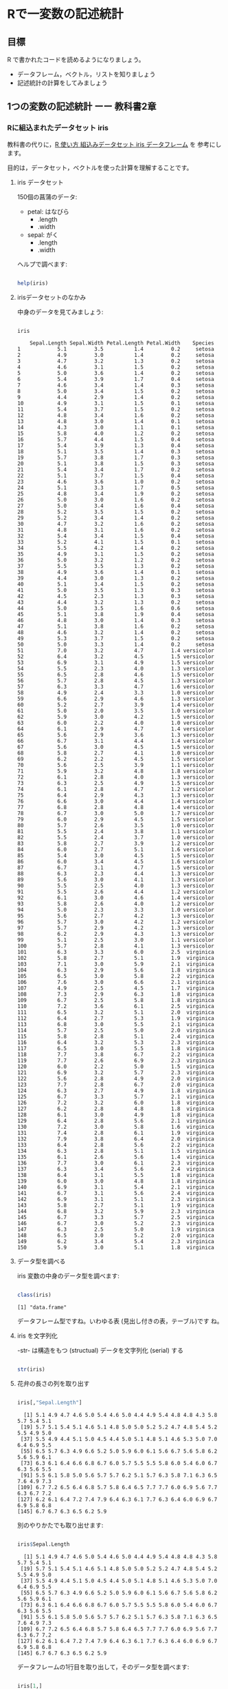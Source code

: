 * Rで一変数の記述統計
  
** 目標

   R で書かれたコードを読めるようになりましょう。

   - データフレーム，ベクトル，リストを知りましょう
   - 記述統計の計算をしてみましょう     

** 1つの変数の記述統計 ーー 教科書2章
   
*** Rに組込まれたデータセット iris

    教科書の代りに，[[https://bioinfo-dojo.net/2016/01/19/dataset_iris/][R 使い方 組込みデータセット iris データフレーム]] を
    参考にします。

    目的は，データセット，ベクトルを使った計算を理解することです。
    
**** iris データセット

     150個の菖蒲のデータ:

     - petal: はなびら
       - .length
       - .width
     - sepal: がく
       - .length
       - .width

     ヘルプで調べます:
     
#+begin_src R :session t :results output :exports both

help(iris)

#+end_src
     
**** irisデータセットのなかみ

     中身のデータを見てみましょう:

#+begin_src R :session t :results output :exports both

iris

#+end_src

#+RESULTS:
#+begin_example
    Sepal.Length Sepal.Width Petal.Length Petal.Width    Species
1            5.1         3.5          1.4         0.2     setosa
2            4.9         3.0          1.4         0.2     setosa
3            4.7         3.2          1.3         0.2     setosa
4            4.6         3.1          1.5         0.2     setosa
5            5.0         3.6          1.4         0.2     setosa
6            5.4         3.9          1.7         0.4     setosa
7            4.6         3.4          1.4         0.3     setosa
8            5.0         3.4          1.5         0.2     setosa
9            4.4         2.9          1.4         0.2     setosa
10           4.9         3.1          1.5         0.1     setosa
11           5.4         3.7          1.5         0.2     setosa
12           4.8         3.4          1.6         0.2     setosa
13           4.8         3.0          1.4         0.1     setosa
14           4.3         3.0          1.1         0.1     setosa
15           5.8         4.0          1.2         0.2     setosa
16           5.7         4.4          1.5         0.4     setosa
17           5.4         3.9          1.3         0.4     setosa
18           5.1         3.5          1.4         0.3     setosa
19           5.7         3.8          1.7         0.3     setosa
20           5.1         3.8          1.5         0.3     setosa
21           5.4         3.4          1.7         0.2     setosa
22           5.1         3.7          1.5         0.4     setosa
23           4.6         3.6          1.0         0.2     setosa
24           5.1         3.3          1.7         0.5     setosa
25           4.8         3.4          1.9         0.2     setosa
26           5.0         3.0          1.6         0.2     setosa
27           5.0         3.4          1.6         0.4     setosa
28           5.2         3.5          1.5         0.2     setosa
29           5.2         3.4          1.4         0.2     setosa
30           4.7         3.2          1.6         0.2     setosa
31           4.8         3.1          1.6         0.2     setosa
32           5.4         3.4          1.5         0.4     setosa
33           5.2         4.1          1.5         0.1     setosa
34           5.5         4.2          1.4         0.2     setosa
35           4.9         3.1          1.5         0.2     setosa
36           5.0         3.2          1.2         0.2     setosa
37           5.5         3.5          1.3         0.2     setosa
38           4.9         3.6          1.4         0.1     setosa
39           4.4         3.0          1.3         0.2     setosa
40           5.1         3.4          1.5         0.2     setosa
41           5.0         3.5          1.3         0.3     setosa
42           4.5         2.3          1.3         0.3     setosa
43           4.4         3.2          1.3         0.2     setosa
44           5.0         3.5          1.6         0.6     setosa
45           5.1         3.8          1.9         0.4     setosa
46           4.8         3.0          1.4         0.3     setosa
47           5.1         3.8          1.6         0.2     setosa
48           4.6         3.2          1.4         0.2     setosa
49           5.3         3.7          1.5         0.2     setosa
50           5.0         3.3          1.4         0.2     setosa
51           7.0         3.2          4.7         1.4 versicolor
52           6.4         3.2          4.5         1.5 versicolor
53           6.9         3.1          4.9         1.5 versicolor
54           5.5         2.3          4.0         1.3 versicolor
55           6.5         2.8          4.6         1.5 versicolor
56           5.7         2.8          4.5         1.3 versicolor
57           6.3         3.3          4.7         1.6 versicolor
58           4.9         2.4          3.3         1.0 versicolor
59           6.6         2.9          4.6         1.3 versicolor
60           5.2         2.7          3.9         1.4 versicolor
61           5.0         2.0          3.5         1.0 versicolor
62           5.9         3.0          4.2         1.5 versicolor
63           6.0         2.2          4.0         1.0 versicolor
64           6.1         2.9          4.7         1.4 versicolor
65           5.6         2.9          3.6         1.3 versicolor
66           6.7         3.1          4.4         1.4 versicolor
67           5.6         3.0          4.5         1.5 versicolor
68           5.8         2.7          4.1         1.0 versicolor
69           6.2         2.2          4.5         1.5 versicolor
70           5.6         2.5          3.9         1.1 versicolor
71           5.9         3.2          4.8         1.8 versicolor
72           6.1         2.8          4.0         1.3 versicolor
73           6.3         2.5          4.9         1.5 versicolor
74           6.1         2.8          4.7         1.2 versicolor
75           6.4         2.9          4.3         1.3 versicolor
76           6.6         3.0          4.4         1.4 versicolor
77           6.8         2.8          4.8         1.4 versicolor
78           6.7         3.0          5.0         1.7 versicolor
79           6.0         2.9          4.5         1.5 versicolor
80           5.7         2.6          3.5         1.0 versicolor
81           5.5         2.4          3.8         1.1 versicolor
82           5.5         2.4          3.7         1.0 versicolor
83           5.8         2.7          3.9         1.2 versicolor
84           6.0         2.7          5.1         1.6 versicolor
85           5.4         3.0          4.5         1.5 versicolor
86           6.0         3.4          4.5         1.6 versicolor
87           6.7         3.1          4.7         1.5 versicolor
88           6.3         2.3          4.4         1.3 versicolor
89           5.6         3.0          4.1         1.3 versicolor
90           5.5         2.5          4.0         1.3 versicolor
91           5.5         2.6          4.4         1.2 versicolor
92           6.1         3.0          4.6         1.4 versicolor
93           5.8         2.6          4.0         1.2 versicolor
94           5.0         2.3          3.3         1.0 versicolor
95           5.6         2.7          4.2         1.3 versicolor
96           5.7         3.0          4.2         1.2 versicolor
97           5.7         2.9          4.2         1.3 versicolor
98           6.2         2.9          4.3         1.3 versicolor
99           5.1         2.5          3.0         1.1 versicolor
100          5.7         2.8          4.1         1.3 versicolor
101          6.3         3.3          6.0         2.5  virginica
102          5.8         2.7          5.1         1.9  virginica
103          7.1         3.0          5.9         2.1  virginica
104          6.3         2.9          5.6         1.8  virginica
105          6.5         3.0          5.8         2.2  virginica
106          7.6         3.0          6.6         2.1  virginica
107          4.9         2.5          4.5         1.7  virginica
108          7.3         2.9          6.3         1.8  virginica
109          6.7         2.5          5.8         1.8  virginica
110          7.2         3.6          6.1         2.5  virginica
111          6.5         3.2          5.1         2.0  virginica
112          6.4         2.7          5.3         1.9  virginica
113          6.8         3.0          5.5         2.1  virginica
114          5.7         2.5          5.0         2.0  virginica
115          5.8         2.8          5.1         2.4  virginica
116          6.4         3.2          5.3         2.3  virginica
117          6.5         3.0          5.5         1.8  virginica
118          7.7         3.8          6.7         2.2  virginica
119          7.7         2.6          6.9         2.3  virginica
120          6.0         2.2          5.0         1.5  virginica
121          6.9         3.2          5.7         2.3  virginica
122          5.6         2.8          4.9         2.0  virginica
123          7.7         2.8          6.7         2.0  virginica
124          6.3         2.7          4.9         1.8  virginica
125          6.7         3.3          5.7         2.1  virginica
126          7.2         3.2          6.0         1.8  virginica
127          6.2         2.8          4.8         1.8  virginica
128          6.1         3.0          4.9         1.8  virginica
129          6.4         2.8          5.6         2.1  virginica
130          7.2         3.0          5.8         1.6  virginica
131          7.4         2.8          6.1         1.9  virginica
132          7.9         3.8          6.4         2.0  virginica
133          6.4         2.8          5.6         2.2  virginica
134          6.3         2.8          5.1         1.5  virginica
135          6.1         2.6          5.6         1.4  virginica
136          7.7         3.0          6.1         2.3  virginica
137          6.3         3.4          5.6         2.4  virginica
138          6.4         3.1          5.5         1.8  virginica
139          6.0         3.0          4.8         1.8  virginica
140          6.9         3.1          5.4         2.1  virginica
141          6.7         3.1          5.6         2.4  virginica
142          6.9         3.1          5.1         2.3  virginica
143          5.8         2.7          5.1         1.9  virginica
144          6.8         3.2          5.9         2.3  virginica
145          6.7         3.3          5.7         2.5  virginica
146          6.7         3.0          5.2         2.3  virginica
147          6.3         2.5          5.0         1.9  virginica
148          6.5         3.0          5.2         2.0  virginica
149          6.2         3.4          5.4         2.3  virginica
150          5.9         3.0          5.1         1.8  virginica
#+end_example

**** データ型を調べる

     iris 変数の中身のデータ型を調べます:
     
#+begin_src R :session t :results output :exports both

class(iris)

#+end_src

#+RESULTS:
: [1] "data.frame"

     データフレーム型ですね。いわゆる表 (見出し付きの表，テーブル)です
     ね。

**** iris を文字列化

     -str- は構造をもつ (structual) データを文字列化 (serial) する
     
#+begin_src R :session t :results output :exports both

str(iris)

#+end_src


**** 花弁の長さの列を取り出す
     
#+begin_src R :session t :results output :exports both

iris[,"Sepal.Length"]

#+end_src

#+RESULTS:
:   [1] 5.1 4.9 4.7 4.6 5.0 5.4 4.6 5.0 4.4 4.9 5.4 4.8 4.8 4.3 5.8 5.7 5.4 5.1
:  [19] 5.7 5.1 5.4 5.1 4.6 5.1 4.8 5.0 5.0 5.2 5.2 4.7 4.8 5.4 5.2 5.5 4.9 5.0
:  [37] 5.5 4.9 4.4 5.1 5.0 4.5 4.4 5.0 5.1 4.8 5.1 4.6 5.3 5.0 7.0 6.4 6.9 5.5
:  [55] 6.5 5.7 6.3 4.9 6.6 5.2 5.0 5.9 6.0 6.1 5.6 6.7 5.6 5.8 6.2 5.6 5.9 6.1
:  [73] 6.3 6.1 6.4 6.6 6.8 6.7 6.0 5.7 5.5 5.5 5.8 6.0 5.4 6.0 6.7 6.3 5.6 5.5
:  [91] 5.5 6.1 5.8 5.0 5.6 5.7 5.7 6.2 5.1 5.7 6.3 5.8 7.1 6.3 6.5 7.6 4.9 7.3
: [109] 6.7 7.2 6.5 6.4 6.8 5.7 5.8 6.4 6.5 7.7 7.7 6.0 6.9 5.6 7.7 6.3 6.7 7.2
: [127] 6.2 6.1 6.4 7.2 7.4 7.9 6.4 6.3 6.1 7.7 6.3 6.4 6.0 6.9 6.7 6.9 5.8 6.8
: [145] 6.7 6.7 6.3 6.5 6.2 5.9

別のやりかたでも取り出せます:

#+begin_src R :session t :results output :exports both

iris$Sepal.Length

#+end_src

#+RESULTS:
:   [1] 5.1 4.9 4.7 4.6 5.0 5.4 4.6 5.0 4.4 4.9 5.4 4.8 4.8 4.3 5.8 5.7 5.4 5.1
:  [19] 5.7 5.1 5.4 5.1 4.6 5.1 4.8 5.0 5.0 5.2 5.2 4.7 4.8 5.4 5.2 5.5 4.9 5.0
:  [37] 5.5 4.9 4.4 5.1 5.0 4.5 4.4 5.0 5.1 4.8 5.1 4.6 5.3 5.0 7.0 6.4 6.9 5.5
:  [55] 6.5 5.7 6.3 4.9 6.6 5.2 5.0 5.9 6.0 6.1 5.6 6.7 5.6 5.8 6.2 5.6 5.9 6.1
:  [73] 6.3 6.1 6.4 6.6 6.8 6.7 6.0 5.7 5.5 5.5 5.8 6.0 5.4 6.0 6.7 6.3 5.6 5.5
:  [91] 5.5 6.1 5.8 5.0 5.6 5.7 5.7 6.2 5.1 5.7 6.3 5.8 7.1 6.3 6.5 7.6 4.9 7.3
: [109] 6.7 7.2 6.5 6.4 6.8 5.7 5.8 6.4 6.5 7.7 7.7 6.0 6.9 5.6 7.7 6.3 6.7 7.2
: [127] 6.2 6.1 6.4 7.2 7.4 7.9 6.4 6.3 6.1 7.7 6.3 6.4 6.0 6.9 6.7 6.9 5.8 6.8
: [145] 6.7 6.7 6.3 6.5 6.2 5.9

データフレームの1行目を取り出して，そのデータ型を調べます:

#+begin_src R :session t :results output :exports both

iris[1,]
class(iris[1,])

#+end_src

#+RESULTS:
:   Sepal.Length Sepal.Width Petal.Length Petal.Width Species
: 1          5.1         3.5          1.4         0.2  setosa
: [1] "data.frame"

なんと，見出しも付随したデータフレームになります。
(解説ページの内容とは異なります)。

1列目を取り出すとどうでしょう：

#+begin_src R :session t :results output :exports both
iris[,1]
class(iris[,1])

#+end_src

#+RESULTS:
#+begin_example
  [1] 5.1 4.9 4.7 4.6 5.0 5.4 4.6 5.0 4.4 4.9 5.4 4.8 4.8 4.3 5.8 5.7 5.4 5.1
 [19] 5.7 5.1 5.4 5.1 4.6 5.1 4.8 5.0 5.0 5.2 5.2 4.7 4.8 5.4 5.2 5.5 4.9 5.0
 [37] 5.5 4.9 4.4 5.1 5.0 4.5 4.4 5.0 5.1 4.8 5.1 4.6 5.3 5.0 7.0 6.4 6.9 5.5
 [55] 6.5 5.7 6.3 4.9 6.6 5.2 5.0 5.9 6.0 6.1 5.6 6.7 5.6 5.8 6.2 5.6 5.9 6.1
 [73] 6.3 6.1 6.4 6.6 6.8 6.7 6.0 5.7 5.5 5.5 5.8 6.0 5.4 6.0 6.7 6.3 5.6 5.5
 [91] 5.5 6.1 5.8 5.0 5.6 5.7 5.7 6.2 5.1 5.7 6.3 5.8 7.1 6.3 6.5 7.6 4.9 7.3
[109] 6.7 7.2 6.5 6.4 6.8 5.7 5.8 6.4 6.5 7.7 7.7 6.0 6.9 5.6 7.7 6.3 6.7 7.2
[127] 6.2 6.1 6.4 7.2 7.4 7.9 6.4 6.3 6.1 7.7 6.3 6.4 6.0 6.9 6.7 6.9 5.8 6.8
[145] 6.7 6.7 6.3 6.5 6.2 5.9
[1] "numeric"
#+end_example

これは，見出しのつかない，ただの，ベクトルとなります。

**** ベクトル

     -iris[,1]- と同じ意味ですが:
     
#+begin_src R :session t :results output :exports both

iris[,"Sepal.Length"]
class(iris[,"Sepal.Length"])
#+end_src

#+RESULTS:
#+begin_example
  [1] 5.1 4.9 4.7 4.6 5.0 5.4 4.6 5.0 4.4 4.9 5.4 4.8 4.8 4.3 5.8 5.7 5.4 5.1
 [19] 5.7 5.1 5.4 5.1 4.6 5.1 4.8 5.0 5.0 5.2 5.2 4.7 4.8 5.4 5.2 5.5 4.9 5.0
 [37] 5.5 4.9 4.4 5.1 5.0 4.5 4.4 5.0 5.1 4.8 5.1 4.6 5.3 5.0 7.0 6.4 6.9 5.5
 [55] 6.5 5.7 6.3 4.9 6.6 5.2 5.0 5.9 6.0 6.1 5.6 6.7 5.6 5.8 6.2 5.6 5.9 6.1
 [73] 6.3 6.1 6.4 6.6 6.8 6.7 6.0 5.7 5.5 5.5 5.8 6.0 5.4 6.0 6.7 6.3 5.6 5.5
 [91] 5.5 6.1 5.8 5.0 5.6 5.7 5.7 6.2 5.1 5.7 6.3 5.8 7.1 6.3 6.5 7.6 4.9 7.3
[109] 6.7 7.2 6.5 6.4 6.8 5.7 5.8 6.4 6.5 7.7 7.7 6.0 6.9 5.6 7.7 6.3 6.7 7.2
[127] 6.2 6.1 6.4 7.2 7.4 7.9 6.4 6.3 6.1 7.7 6.3 6.4 6.0 6.9 6.7 6.9 5.8 6.8
[145] 6.7 6.7 6.3 6.5 6.2 5.9
[1] "numeric"
#+end_example

***** データフレーム

#+begin_src R :session t :results output :exports both

class(iris[1,])

#+end_src

#+RESULTS:
: [1] "data.frame"

**** データセットの特徴

***** 次元
  #+begin_src R :session t :results output :exports both

dim(iris)

  #+end_src

  #+RESULTS:
  : [1] 150   5
 
***** 行数
 #+begin_src R :session t :results output :exports both

nrow(iris)

 #+end_src

***** 列数

 #+begin_src R :session t :results output :exports both

ncolumn(iris)

 #+end_src


***** 要約統計量

 #+begin_src R :session t :results output :exports both

summary(iris)

 #+end_src

 #+RESULTS:
 #+begin_example
  Sepal.Length    Sepal.Width     Petal.Length    Petal.Width   
 Min.   :4.300   Min.   :2.000   Min.   :1.000   Min.   :0.100  
 1st Qu.:5.100   1st Qu.:2.800   1st Qu.:1.600   1st Qu.:0.300  
 Median :5.800   Median :3.000   Median :4.350   Median :1.300  
 Mean   :5.843   Mean   :3.057   Mean   :3.758   Mean   :1.199  
 3rd Qu.:6.400   3rd Qu.:3.300   3rd Qu.:5.100   3rd Qu.:1.800  
 Max.   :7.900   Max.   :4.400   Max.   :6.900   Max.   :2.500  
       Species  
 setosa    :50  
 versicolor:50  
 virginica :50
 #+end_example

 #+begin_src R :session t :results output :exports both

summary(iris$Sepal.Length)

 #+end_src

 #+RESULTS:
 :    Min. 1st Qu.  Median    Mean 3rd Qu.    Max. 
 :   4.300   5.100   5.800   5.843   6.400   7.900

***** 度数 (頻度) 分布表 -- ヒストグラム
     
 #+begin_src R :session t :results output :exports both

hist(iris$Sepal.Length,breaks=100)

 #+end_src

 #+RESULTS:

*** 平均 (教科書2.5)

    ここから教科書2.5の内容になります。
    
**** データの代表値

     与えられたデータの特徴を捕える統計量は下記のものがある:
     
     - Min. ::  最小値
     - 1st Qu. :: 第一四分位数 (下から1/4点)
     - Median :: 中央値
     - Mean :: 平均値
     - 3rd Qu. :: 第三四分位数 (下から3/4点)
     - Max. :: 最大値

**** 平均 (mean)

     平均を R で定義すると下記の関数 -my.mean- となる。
     -mean- は Rに組込まれた平均を求めるための関数。
     
#+begin_src R :session t :results output :exports both

my.mean <- function (v) {
  sum(v)/length(v)
}

my.mean(iris$Sepal.Length)
mean(iris$Sepal.Length)

#+end_src

#+RESULTS:
: [1] 5.843333
: [1] 5.843333

     -sum- はベクトルの総和，-legth- はベクトル長を求める関数。

**** 中央値 (median)

#+begin_src R :session t :results output :exports both

median(iris$Sepal.Length)

#+end_src

#+RESULTS:
: [1] 5.8

**** 最頻値 (median)

#+begin_src R :session t :results output :exports both

table(iris$Sepal.Length)

#+end_src

#+RESULTS:
: 
: 4.3 4.4 4.5 4.6 4.7 4.8 4.9   5 5.1 5.2 5.3 5.4 5.5 5.6 5.7 5.8 5.9   6 6.1 6.2 
:   1   3   1   4   2   5   6  10   9   4   1   6   7   6   8   7   3   6   6   4 
: 6.3 6.4 6.5 6.6 6.7 6.8 6.9   7 7.1 7.2 7.3 7.4 7.6 7.7 7.9 
:   9   7   5   2   8   3   4   1   1   3   1   1   1   4   1

irisデータフレームのSepal.Lengthの各値に対し，出現頻度を求めている。

下記のように，ヒストグラムを描くこともできる:

#+begin_src R :session t :results output :exports both

hist(iris$Sepal.Length, breaks=100)

#+end_src

#+RESULTS:

*** 散布度， 分散，標準偏差 -- 教科書 2.7~2.8

    - 代表値 :: 分布の中心的位置を示す
    - 散布度 :: 分布の，中心からの，散らばり，ばらつき
                分散，標準偏差

**** ベクトル・データの準備
     
#+begin_src R :session t :results output :exports both

(テストa <- c(10, 13, 8, 15, 8))

#+end_src

#+RESULTS:
: [1] 10 13  8 15  8

**** 平均
     まずは，各値を加えてみる:
     
#+begin_src R :session t :results output :exports both

10+13+8+15+8

sum(テストa) # ベクトルの要素の和

#+end_src

#+RESULTS:
: [1] 54
: [1] 54

     ベクトルの総和を使う:

#+begin_src R :session t :results output :exports both

sum(テストa) /length(テストa)

#+end_src

#+RESULTS:
: [1] 10.8

     Rシステムの平 -mean- を使ってみる:

#+begin_src R :session t :results output :exports both

(テストaの平均 <- mean(テストa))

#+end_src

#+RESULTS:
: [1] 10.8

**** 平均からの偏差

     ベクトルの各要素から，平均値を引くことで，平均からの偏差ベクトル
     が求まる:

 #+begin_src R :session t :results output :exports both

(平均からの偏差 <- テストa - テストaの平均) # (ベクトル - 数値) の結果はベクトル!

 #+end_src

 #+RESULTS:
 : [1] -0.8  2.2 -2.8  4.2 -2.8

**** 平均からの偏差の二乗

     平均からの偏差ベクトルを2乗すると，各要素を2乗したベクトルが求ま
     る：
     
#+begin_src R :session t :results output :exports both

(平均からの偏差の二乗 <- 平均からの偏差^2) # (べくとる)^2 は要素の2乗のベクトル!

#+end_src

#+RESULTS:
: [1]  0.64  4.84  7.84 17.64  7.84

**** データ数

     データ数は，ベクトルの長さそのもの:
     
#+begin_src R :session t :results output :exports both

(データ数 <- length(テストa))

#+end_src

#+RESULTS:
: [1] 5

**** 平均からの偏差の二乗和

#+begin_src R :session t :results output :exports both

(平均からの偏差の二乗和 <- sum(平均からの偏差の二乗))

#+end_src

#+RESULTS:
: [1] 38.8
     
**** 分散

#+begin_src R :session t :results output :exports both

(分散 <- 平均からの偏差の二乗和/データ数)

#+end_src

#+RESULTS:
: [1] 7.76

これまでの操作を関数にまとめると，

#+begin_src R :session t :results output :exports both

my.分散 <- function(v){
  
  sum((v - mean(v))^2)/length(v)
  
}

(分散 <- my.分散(テストa))

 #+end_src

 #+RESULTS:
 : [1] 7.76
     
      
**** 標準偏差

     標準偏差は，各データの平均からの距離の平均です。
     $\mbox{準偏差} \sigma = \sqrt{\sigma^2}$です。


#+begin_src R :session t :results output :exports both

(標準偏差 <- sqrt(分散))

#+end_src

#+RESULTS:
: [1] 2.785678


*** 標準化

平均が $\mu$, 標準偏差が $\sigma$ である分布を，
平均が $0$, 標準偏差が $1$ である分布に(変数)変換するのが，
*標準化* です。

